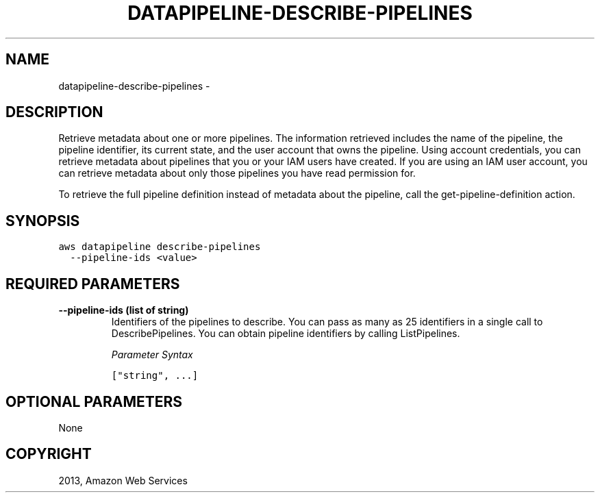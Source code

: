 .TH "DATAPIPELINE-DESCRIBE-PIPELINES" "1" "March 09, 2013" "0.8" "aws-cli"
.SH NAME
datapipeline-describe-pipelines \- 
.
.nr rst2man-indent-level 0
.
.de1 rstReportMargin
\\$1 \\n[an-margin]
level \\n[rst2man-indent-level]
level margin: \\n[rst2man-indent\\n[rst2man-indent-level]]
-
\\n[rst2man-indent0]
\\n[rst2man-indent1]
\\n[rst2man-indent2]
..
.de1 INDENT
.\" .rstReportMargin pre:
. RS \\$1
. nr rst2man-indent\\n[rst2man-indent-level] \\n[an-margin]
. nr rst2man-indent-level +1
.\" .rstReportMargin post:
..
.de UNINDENT
. RE
.\" indent \\n[an-margin]
.\" old: \\n[rst2man-indent\\n[rst2man-indent-level]]
.nr rst2man-indent-level -1
.\" new: \\n[rst2man-indent\\n[rst2man-indent-level]]
.in \\n[rst2man-indent\\n[rst2man-indent-level]]u
..
.\" Man page generated from reStructuredText.
.
.SH DESCRIPTION
.sp
Retrieve metadata about one or more pipelines. The information retrieved
includes the name of the pipeline, the pipeline identifier, its current state,
and the user account that owns the pipeline. Using account credentials, you can
retrieve metadata about pipelines that you or your IAM users have created. If
you are using an IAM user account, you can retrieve metadata about only those
pipelines you have read permission for.
.sp
To retrieve the full pipeline definition instead of metadata about the pipeline,
call the  get\-pipeline\-definition action.
.SH SYNOPSIS
.sp
.nf
.ft C
aws datapipeline describe\-pipelines
  \-\-pipeline\-ids <value>
.ft P
.fi
.SH REQUIRED PARAMETERS
.INDENT 0.0
.TP
.B \fB\-\-pipeline\-ids\fP  (list of string)
Identifiers of the pipelines to describe. You can pass as many as 25
identifiers in a single call to DescribePipelines. You can obtain pipeline
identifiers by calling ListPipelines.
.sp
\fIParameter Syntax\fP
.sp
.nf
.ft C
["string", ...]
.ft P
.fi
.UNINDENT
.SH OPTIONAL PARAMETERS
.sp
None
.SH COPYRIGHT
2013, Amazon Web Services
.\" Generated by docutils manpage writer.
.
